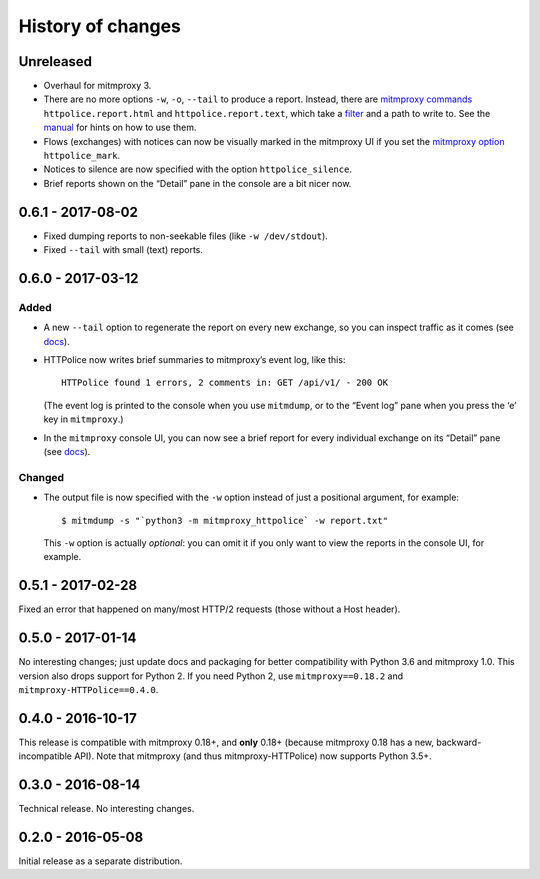 History of changes
==================


Unreleased
~~~~~~~~~~
- Overhaul for mitmproxy 3.
- There are no more options ``-w``, ``-o``, ``--tail`` to produce a report.
  Instead, there are `mitmproxy commands`_ ``httpolice.report.html`` and
  ``httpolice.report.text``, which take a `filter`_ and a path to write to.
  See the `manual`_ for hints on how to use them.
- Flows (exchanges) with notices can now be visually marked
  in the mitmproxy UI if you set the `mitmproxy option`_ ``httpolice_mark``.
- Notices to silence are now specified with the option ``httpolice_silence``.
- Brief reports shown on the “Detail” pane in the console are a bit nicer now.

.. _mitmproxy commands: https://docs.mitmproxy.org/stable/concepts-commands/
.. _filter: https://docs.mitmproxy.org/stable/concepts-filters/
.. _manual: http://mitmproxy-httpolice.readthedocs.io/
.. _mitmproxy option: https://docs.mitmproxy.org/stable/concepts-options/


0.6.1 - 2017-08-02
~~~~~~~~~~~~~~~~~~
- Fixed dumping reports to non-seekable files (like ``-w /dev/stdout``).
- Fixed ``--tail`` with small (text) reports.


0.6.0 - 2017-03-12
~~~~~~~~~~~~~~~~~~

Added
-----
- A new ``--tail`` option to regenerate the report on every new exchange,
  so you can inspect traffic as it comes (see `docs`_).

- HTTPolice now writes brief summaries to mitmproxy’s event log, like this::

    HTTPolice found 1 errors, 2 comments in: GET /api/v1/ - 200 OK

  (The event log is printed to the console when you use ``mitmdump``,
  or to the “Event log” pane when you press the ‘e’ key in ``mitmproxy``.)

- In the ``mitmproxy`` console UI, you can now see a brief report
  for every individual exchange on its “Detail” pane (see `docs`_).

.. _docs: http://mitmproxy-httpolice.readthedocs.io/

Changed
-------
- The output file is now specified with the ``-w`` option instead of
  just a positional argument, for example::

    $ mitmdump -s "`python3 -m mitmproxy_httpolice` -w report.txt"

  This ``-w`` option is actually *optional*: you can omit it
  if you only want to view the reports in the console UI, for example.


0.5.1 - 2017-02-28
~~~~~~~~~~~~~~~~~~
Fixed an error that happened on many/most HTTP/2 requests
(those without a Host header).


0.5.0 - 2017-01-14
~~~~~~~~~~~~~~~~~~
No interesting changes; just update docs and packaging
for better compatibility with Python 3.6 and mitmproxy 1.0.
This version also drops support for Python 2. If you need Python 2,
use ``mitmproxy==0.18.2`` and ``mitmproxy-HTTPolice==0.4.0``.


0.4.0 - 2016-10-17
~~~~~~~~~~~~~~~~~~
This release is compatible with mitmproxy 0.18+, and **only** 0.18+
(because mitmproxy 0.18 has a new, backward-incompatible API).
Note that mitmproxy (and thus mitmproxy-HTTPolice) now supports Python 3.5+.


0.3.0 - 2016-08-14
~~~~~~~~~~~~~~~~~~
Technical release. No interesting changes.


0.2.0 - 2016-05-08
~~~~~~~~~~~~~~~~~~
Initial release as a separate distribution.
